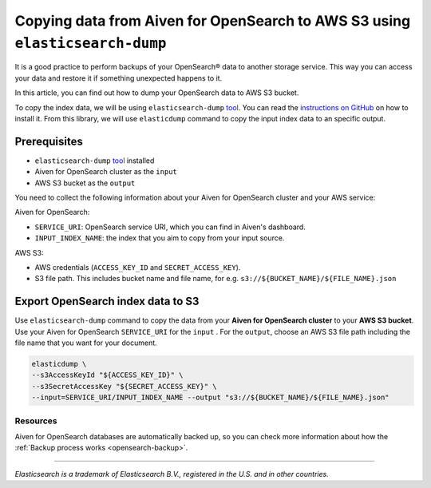 Copying data from Aiven for OpenSearch to AWS S3 using ``elasticsearch-dump``
===================================================

It is a good practice to perform backups of your OpenSearch® data to another storage service. This way you can access your data and restore it if something unexpected happens to it. 

In this article, you can find out how to dump your OpenSearch data to AWS S3 bucket.

To copy the index data, we will be using ``elasticsearch-dump`` `tool <https://github.com/elasticsearch-dump/elasticsearch-dump>`__. You can read the `instructions on GitHub <https://github.com/elasticsearch-dump/elasticsearch-dump/blob/master/README.md>`_ on how to install it. From this library, we will use ``elasticdump`` command to copy the input index data to an specific output. 

.. _copy-data-from-os-to-os:

Prerequisites
~~~~~~~~~~~~~

* ``elasticsearch-dump`` `tool <https://github.com/elasticsearch-dump/elasticsearch-dump>`__ installed
* Aiven for OpenSearch cluster as the ``input``
* AWS S3 bucket as the ``output``

You need to collect the following information about your Aiven for OpenSearch cluster and your AWS service:

Aiven for OpenSearch:

* ``SERVICE_URI``: OpenSearch service URI, which you can find in Aiven's dashboard.
* ``INPUT_INDEX_NAME``: the index that you aim to copy from your input source.

AWS S3:

* AWS credentials (``ACCESS_KEY_ID`` and ``SECRET_ACCESS_KEY``).
* S3 file path. This includes bucket name and file name, for e.g. ``s3://${BUCKET_NAME}/${FILE_NAME}.json``

.. seealso::

    You can find more information about AWS credentials in the `AWS documentation <https://docs.aws.amazon.com/general/latest/gr/aws-sec-cred-types.html>`_.


Export OpenSearch index data to S3
~~~~~~~~~~~~~~~~~~~~~~~~~~~~~~~~~~

Use ``elasticsearch-dump`` command to copy the data from your **Aiven for OpenSearch cluster** to your **AWS S3 bucket**. Use your Aiven for OpenSearch ``SERVICE_URI`` for the ``input`` . For the ``output``, choose an AWS S3 file path including the file name that you want for your document.


.. code-block:: shell

    elasticdump \
    --s3AccessKeyId "${ACCESS_KEY_ID}" \
    --s3SecretAccessKey "${SECRET_ACCESS_KEY}" \
    --input=SERVICE_URI/INPUT_INDEX_NAME --output "s3://${BUCKET_NAME}/${FILE_NAME}.json"  

Resources
---------

Aiven for OpenSearch databases are automatically backed up, so you can check more information about how the :ref:`Backup process works <opensearch-backup>`.

-------

.. We don't directly reference Elasticsearch itself, but we do use the term
   "elasticsearch" so it is probably polite to include the following
   disclaimer

*Elasticsearch is a trademark of Elasticsearch B.V., registered in the U.S. and in other countries.*
